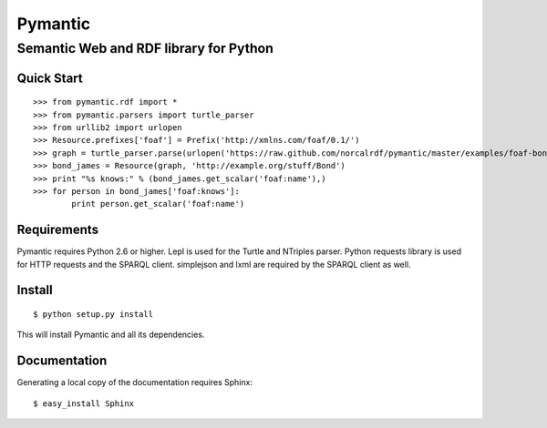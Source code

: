 ========
Pymantic
========
---------------------------------------
Semantic Web and RDF library for Python
---------------------------------------


Quick Start
===========
:: 

    >>> from pymantic.rdf import *
    >>> from pymantic.parsers import turtle_parser
    >>> from urllib2 import urlopen
    >>> Resource.prefixes['foaf'] = Prefix('http://xmlns.com/foaf/0.1/')
    >>> graph = turtle_parser.parse(urlopen('https://raw.github.com/norcalrdf/pymantic/master/examples/foaf-bond.ttl'))
    >>> bond_james = Resource(graph, 'http://example.org/stuff/Bond')
    >>> print "%s knows:" % (bond_james.get_scalar('foaf:name'),)
    >>> for person in bond_james['foaf:knows']:
            print person.get_scalar('foaf:name')



Requirements
============

Pymantic requires Python 2.6 or higher. Lepl is used for the Turtle and NTriples parser. Python requests library is used for HTTP
requests and the SPARQL client. simplejson and lxml are required by the SPARQL client as well.


Install
=======

:: 

    $ python setup.py install

This will install Pymantic and all its dependencies.


Documentation
=============

Generating a local copy of the documentation requires Sphinx:

::

    $ easy_install Sphinx


